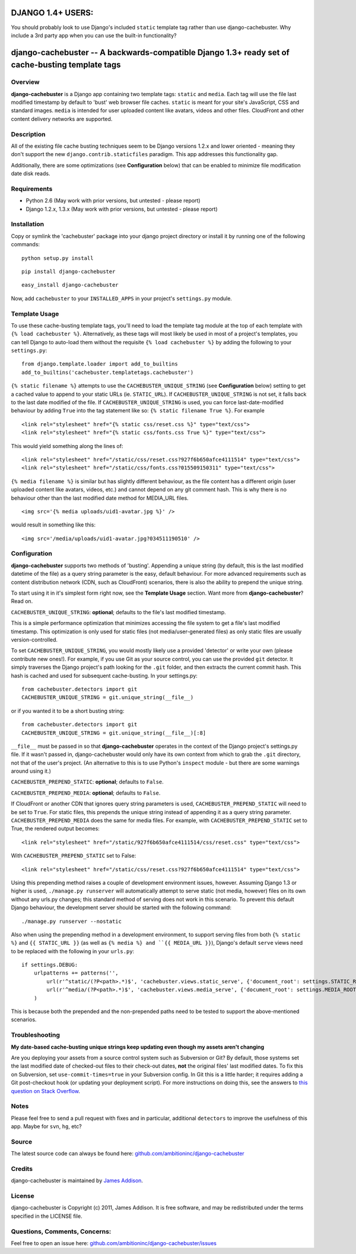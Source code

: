 DJANGO 1.4+ USERS:
==================
You should probably look to use Django's included ``static`` template tag rather than use django-cachebuster.  Why include a 3rd party app when you can use the built-in functionality?



django-cachebuster -- A backwards-compatible Django 1.3+ ready set of cache-busting template tags
=================================================================================================

Overview
--------

**django-cachebuster** is a Django app containing two template tags: ``static`` and ``media``.  Each tag will use the file last modified timestamp by default to 'bust' web browser file caches.  ``static`` is meant for your site's JavaScript, CSS and standard images.  ``media`` is intended for user uploaded content like avatars, videos and other files.  CloudFront and other content delivery networks are supported.


Description
-----------

All of the existing file cache busting techniques seem to be Django versions 1.2.x and lower oriented - meaning they don't support the new ``django.contrib.staticfiles`` paradigm.  This app addresses this functionality gap.

Additionally, there are some optimizations (see **Configuration** below) that can be enabled to minimize file modification date disk reads.


Requirements
------------

- Python 2.6 (May work with prior versions, but untested - please report)
- Django 1.2.x, 1.3.x (May work with prior versions, but untested - please report)


Installation
------------

Copy or symlink the 'cachebuster' package into your django project directory or install it by running one of the following commands:

::

    python setup.py install

::

    pip install django-cachebuster

::

    easy_install django-cachebuster

Now, add ``cachebuster`` to your ``INSTALLED_APPS`` in your project's ``settings.py`` module.


Template Usage
----------------------

To use these cache-busting template tags, you'll need to load the template tag module at the top of each template with ``{% load cachebuster %}``.  Alternatively, as these tags will most likely be used in most of a project's templates, you can tell Django to auto-load them without the requisite ``{% load cachebuster %}`` by adding the following to your ``settings.py``:

::

    from django.template.loader import add_to_builtins
    add_to_builtins('cachebuster.templatetags.cachebuster')

``{% static filename %}`` attempts to use the ``CACHEBUSTER_UNIQUE_STRING`` (see **Configuration** below) setting to get a cached value to append to your static URLs (ie. ``STATIC_URL``).  If ``CACHEBUSTER_UNIQUE_STRING`` is not set, it falls back to the last date modified of the file.  If ``CACHEBUSTER_UNIQUE_STRING`` is used, you can force last-date-modified behaviour by adding ``True`` into the tag statement like so: ``{% static filename True %}``.  For example

::

    <link rel="stylesheet" href="{% static css/reset.css %}" type="text/css">
    <link rel="stylesheet" href="{% static css/fonts.css True %}" type="text/css">

This would yield something along the lines of:

::

    <link rel="stylesheet" href="/static/css/reset.css?927f6b650afce4111514" type="text/css">
    <link rel="stylesheet" href="/static/css/fonts.css?015509150311" type="text/css">

``{% media filename %}`` is similar but has slightly different behaviour, as the file content has a different origin (user uploaded content like avatars, videos, etc.) and cannot depend on any git comment hash.  This is why there is no behaviour other than the last modified date method for MEDIA_URL files.

::

    <img src='{% media uploads/uid1-avatar.jpg %}' />

would result in something like this:

::

    <img src='/media/uploads/uid1-avatar.jpg?034511190510' />


Configuration
--------------------

**django-cachebuster** supports two methods of 'busting'.  Appending a unique string (by default, this is the last modified datetime of the file) as a query string parameter is the easy, default behaviour.  For more advanced requirements such as content distribution network (CDN, such as CloudFront) scenarios, there is also the ability to prepend the unique string.

To start using it in it's simplest form right now, see the **Template Usage** section.  Want more from **django-cachebuster**?  Read on.

``CACHEBUSTER_UNIQUE_STRING``: **optional**; defaults to the file's last modified timestamp.

This is a simple performance optimization that minimizes accessing the file system to get a file's last modified timestamp.  This optimization is only used for static files (not media/user-generated files) as only static files are usually version-controlled.

To set ``CACHEBUSTER_UNIQUE_STRING``, you would mostly likely use a provided 'detector' or write your own (please contribute new ones!).  For example, if you use Git as your source control, you can use the provided ``git`` detector.  It simply traverses the Django project's path looking for the ``.git`` folder, and then extracts the current commit hash.  This hash is cached and used for subsequent cache-busting.  In your settings.py:

::

    from cachebuster.detectors import git
    CACHEBUSTER_UNIQUE_STRING = git.unique_string(__file__)

or if you wanted it to be a short busting string:

::

    from cachebuster.detectors import git
    CACHEBUSTER_UNIQUE_STRING = git.unique_string(__file__)[:8]

``__file__`` must be passed in so that **django-cachebuster** operates in the context of the Django project's settings.py file.  If it wasn't passed in, django-cachebuster would only have its own context from which to grab the ``.git`` directory, not that of the user's project.  (An alternative to this is to use Python's ``inspect`` module - but there are some warnings around using it.)

``CACHEBUSTER_PREPEND_STATIC``: **optional**; defaults to ``False``.

``CACHEBUSTER_PREPEND_MEDIA``: **optional**; defaults to ``False``.

If CloudFront or another CDN that ignores query string parameters is used, ``CACHEBUSTER_PREPEND_STATIC`` will need to be set to ``True``.  For static files, this prepends the unique string instead of appending it as a query string parameter.  ``CACHEBUSTER_PREPEND_MEDIA`` does the same for media files.  For example, with ``CACHEBUSTER_PREPEND_STATIC`` set to True, the rendered output becomes:

::

    <link rel="stylesheet" href="/static/927f6b650afce4111514/css/reset.css" type="text/css">

With ``CACHEBUSTER_PREPEND_STATIC`` set to False:

::

    <link rel="stylesheet" href="/static/css/reset.css?927f6b650afce4111514" type="text/css">

Using this prepending method raises a couple of development environment issues, however.  Assuming Django 1.3 or higher is used, ``./manage.py runserver`` will automatically attempt to serve static (not media, however) files on its own without any urls.py changes; this standard method of serving does not work in this scenario.  To prevent this default Django behaviour, the development server should be started with the following command:

::

    ./manage.py runserver --nostatic

Also when using the prepending method in a development environment, to support serving files from both ``{% static %}`` and ``{{ STATIC_URL }}`` (as well as ``{% media %} and ``{{ MEDIA_URL }}``), Django's default ``serve`` views need to be replaced with the following in your ``urls.py``:

::

    if settings.DEBUG:
        urlpatterns += patterns('',
            url(r'^static/(?P<path>.*)$', 'cachebuster.views.static_serve', {'document_root': settings.STATIC_ROOT,}),
            url(r'^media/(?P<path>.*)$', 'cachebuster.views.media_serve', {'document_root': settings.MEDIA_ROOT,}),
        )

This is because both the prepended and the non-prepended paths need to be tested to support the above-mentioned scenarios.


Troubleshooting
----------------------

**My date-based cache-busting unique strings keep updating even though my assets aren't changing**

Are you deploying your assets from a source control system such as Subversion or Git?  By default, those systems set the last modified date of checked-out files to their check-out dates, **not** the original files' last modified dates. To fix this on Subversion, set ``use-commit-times=true`` in your Subversion config. In Git this is a little harder; it requires adding a Git post-checkout hook (or updating your deployment script). For more instructions on doing this, see the answers to `this question on Stack Overflow <http://stackoverflow.com/questions/1964470/whats-the-equivalent-of-use-commit-times-for-git>`_.


Notes
-----

Please feel free to send a pull request with fixes and in particular, additional ``detectors`` to improve the usefulness of this app.  Maybe for ``svn``, ``hg``, etc?


Source
------

The latest source code can always be found here: `github.com/ambitioninc/django-cachebuster <http://github.com/ambitioninc/django-cachebuster/>`_


Credits
-------

django-cachebuster is maintained by `James Addison <mailto:code@scottisheyes.com>`_.


License
-------

django-cachebuster is Copyright (c) 2011, James Addison. It is free software, and may be redistributed under the terms specified in the LICENSE file.


Questions, Comments, Concerns:
------------------------------

Feel free to open an issue here: `github.com/ambitioninc/django-cachebuster/issues <http://github.com/ambitioninc/django-cachebuster/issues/>`_